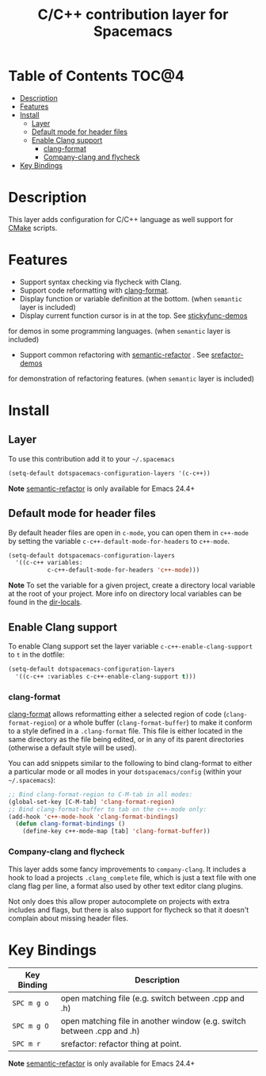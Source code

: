 #+TITLE: C/C++ contribution layer for Spacemacs

[[file:img/ccpp.jpg]]
[[file:img/cmake.png]]

* Table of Contents                                                   :TOC@4:
 - [[#description][Description]]
 - [[#features][Features]]
 - [[#install][Install]]
     - [[#layer][Layer]]
     - [[#default-mode-for-header-files][Default mode for header files]]
     - [[#enable-clang-support][Enable Clang support]]
         - [[#clang-format][clang-format]]
         - [[#company-clang-and-flycheck][Company-clang and flycheck]]
 - [[#key-bindings][Key Bindings]]

* Description

This layer adds configuration for C/C++ language as well support for [[http://www.cmake.org/][CMake]]
scripts.

* Features

- Support syntax checking via flycheck with Clang.
- Support code reformatting with [[http://clang.llvm.org/docs/ClangFormat.html][clang-format]].
- Display function or variable definition at the bottom. (when =semantic= layer is included)
- Display current function cursor is in at the top. See [[https://github.com/tuhdo/semantic-stickyfunc-enhance][stickyfunc-demos]]
for demos in some programming languages. (when =semantic= layer is included)
- Support common refactoring with  [[https://github.com/tuhdo/semantic-refactor][semantic-refactor]] . See [[https://github.com/tuhdo/semantic-refactor/blob/master/srefactor-demos/demos.org][srefactor-demos]]
for demonstration of refactoring features. (when =semantic= layer is included)

* Install

** Layer

To use this contribution add it to your =~/.spacemacs=

#+BEGIN_SRC emacs-lisp
  (setq-default dotspacemacs-configuration-layers '(c-c++))
#+END_SRC

**Note**  [[https://github.com/tuhdo/semantic-refactor][semantic-refactor]]  is only available for Emacs 24.4+

** Default mode for header files

By default header files are open in =c-mode=, you can open them in =c++-mode=
by setting the variable =c-c++-default-mode-for-headers= to =c++-mode=.

#+BEGIN_SRC emacs-lisp
  (setq-default dotspacemacs-configuration-layers
    '((c-c++ variables:
             c-c++-default-mode-for-headers 'c++-mode)))
#+END_SRC

**Note** To set the variable for a given project, create a directory local
variable at the root of your project. More info on directory local variables
can be found in the [[http://www.gnu.org/software/emacs/manual/html_node/elisp/Directory-Local-Variables.html][dir-locals]].

** Enable Clang support

To enable Clang support set the layer variable =c-c++-enable-clang-support=
to =t= in the dotfile:

#+BEGIN_SRC emacs-lisp
  (setq-default dotspacemacs-configuration-layers
    '((c-c++ :variables c-c++-enable-clang-support t)))
#+END_SRC

*** clang-format

[[http://clang.llvm.org/docs/ClangFormat.html][clang-format]] allows reformatting either a selected region of code
(=clang-format-region=) or a whole buffer (=clang-format-buffer=) to make it
conform to a style defined in a =.clang-format= file. This file is either
located in the same directory as the file being edited, or in any of its parent
directories (otherwise a default style will be used).

You can add snippets similar to the following to bind clang-format to either a
particular mode or all modes in your =dotspacemacs/config= (within your
=~/.spacemacs=):

#+BEGIN_SRC emacs-lisp
  ;; Bind clang-format-region to C-M-tab in all modes:
  (global-set-key [C-M-tab] 'clang-format-region)
  ;; Bind clang-format-buffer to tab on the c++-mode only:
  (add-hook 'c++-mode-hook 'clang-format-bindings)
    (defun clang-format-bindings ()
      (define-key c++-mode-map [tab] 'clang-format-buffer))
#+END_SRC

*** Company-clang and flycheck

This layer adds some fancy improvements to =company-clang=.
It includes a hook to load a projects =.clang_complete= file, which is
just a text file with one clang flag per line, a format also used by
other text editor clang plugins.

Not only does this allow proper autocomplete on projects with extra
includes and flags, but there is also support for flycheck so that it
doesn't complain about missing header files.

* Key Bindings

| Key Binding | Description                                                            |
|-------------+------------------------------------------------------------------------|
| ~SPC m g o~ | open matching file (e.g. switch between .cpp and .h)                   |
| ~SPC m g O~ | open matching file in another window (e.g. switch between .cpp and .h) |
| ~SPC m r~   | srefactor: refactor thing at point.                                    |

**Note**  [[https://github.com/tuhdo/semantic-refactor][semantic-refactor]]  is only available for Emacs 24.4+
